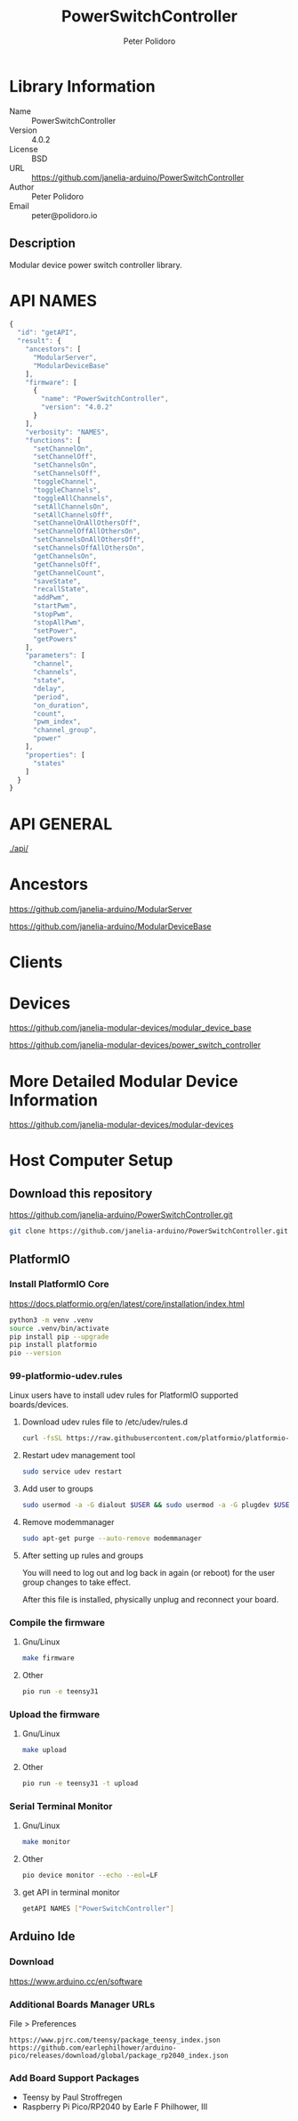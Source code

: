 #+TITLE: PowerSwitchController
#+AUTHOR: Peter Polidoro
#+EMAIL: peter@polidoro.io

* Library Information
- Name :: PowerSwitchController
- Version :: 4.0.2
- License :: BSD
- URL :: https://github.com/janelia-arduino/PowerSwitchController
- Author :: Peter Polidoro
- Email :: peter@polidoro.io

** Description

Modular device power switch controller library.

* API NAMES

#+BEGIN_SRC js
{
  "id": "getAPI",
  "result": {
    "ancestors": [
      "ModularServer",
      "ModularDeviceBase"
    ],
    "firmware": [
      {
        "name": "PowerSwitchController",
        "version": "4.0.2"
      }
    ],
    "verbosity": "NAMES",
    "functions": [
      "setChannelOn",
      "setChannelOff",
      "setChannelsOn",
      "setChannelsOff",
      "toggleChannel",
      "toggleChannels",
      "toggleAllChannels",
      "setAllChannelsOn",
      "setAllChannelsOff",
      "setChannelOnAllOthersOff",
      "setChannelOffAllOthersOn",
      "setChannelsOnAllOthersOff",
      "setChannelsOffAllOthersOn",
      "getChannelsOn",
      "getChannelsOff",
      "getChannelCount",
      "saveState",
      "recallState",
      "addPwm",
      "startPwm",
      "stopPwm",
      "stopAllPwm",
      "setPower",
      "getPowers"
    ],
    "parameters": [
      "channel",
      "channels",
      "state",
      "delay",
      "period",
      "on_duration",
      "count",
      "pwm_index",
      "channel_group",
      "power"
    ],
    "properties": [
      "states"
    ]
  }
}
#+END_SRC

* API GENERAL

[[./api/]]

* Ancestors

[[https://github.com/janelia-arduino/ModularServer]]

[[https://github.com/janelia-arduino/ModularDeviceBase]]

* Clients

* Devices

[[https://github.com/janelia-modular-devices/modular_device_base]]

[[https://github.com/janelia-modular-devices/power_switch_controller]]

* More Detailed Modular Device Information

[[https://github.com/janelia-modular-devices/modular-devices]]

* Host Computer Setup

** Download this repository

[[https://github.com/janelia-arduino/PowerSwitchController.git]]

#+BEGIN_SRC sh
git clone https://github.com/janelia-arduino/PowerSwitchController.git
#+END_SRC

** PlatformIO

*** Install PlatformIO Core

[[https://docs.platformio.org/en/latest/core/installation/index.html]]

#+BEGIN_SRC sh
python3 -m venv .venv
source .venv/bin/activate
pip install pip --upgrade
pip install platformio
pio --version
#+END_SRC

*** 99-platformio-udev.rules

Linux users have to install udev rules for PlatformIO supported boards/devices.

**** Download udev rules file to /etc/udev/rules.d

#+BEGIN_SRC sh
curl -fsSL https://raw.githubusercontent.com/platformio/platformio-core/develop/platformio/assets/system/99-platformio-udev.rules | sudo tee /etc/udev/rules.d/99-platformio-udev.rules
#+END_SRC

**** Restart udev management tool

#+BEGIN_SRC sh
sudo service udev restart
#+END_SRC

**** Add user to groups

#+BEGIN_SRC sh
sudo usermod -a -G dialout $USER && sudo usermod -a -G plugdev $USER
#+END_SRC

**** Remove modemmanager

#+BEGIN_SRC sh
sudo apt-get purge --auto-remove modemmanager
#+END_SRC

**** After setting up rules and groups

You will need to log out and log back in again (or reboot) for the user group changes to take effect.

After this file is installed, physically unplug and reconnect your board.

*** Compile the firmware

**** Gnu/Linux

#+BEGIN_SRC sh
make firmware
#+END_SRC

**** Other

#+BEGIN_SRC sh
pio run -e teensy31
#+END_SRC

*** Upload the firmware

**** Gnu/Linux

#+BEGIN_SRC sh
make upload
#+END_SRC

**** Other

#+BEGIN_SRC sh
pio run -e teensy31 -t upload
#+END_SRC

*** Serial Terminal Monitor

**** Gnu/Linux

#+BEGIN_SRC sh
make monitor
#+END_SRC

**** Other

#+BEGIN_SRC sh
pio device monitor --echo --eol=LF
#+END_SRC

**** get API in terminal monitor

#+BEGIN_SRC sh
getAPI NAMES ["PowerSwitchController"]
#+END_SRC



** Arduino Ide

*** Download

[[https://www.arduino.cc/en/software]]

*** Additional Boards Manager URLs

File > Preferences

#+BEGIN_EXAMPLE
https://www.pjrc.com/teensy/package_teensy_index.json
https://github.com/earlephilhower/arduino-pico/releases/download/global/package_rp2040_index.json
#+END_EXAMPLE

*** Add Board Support Packages

- Teensy by Paul Stroffregen
- Raspberry Pi Pico/RP2040 by Earle F Philhower, III


